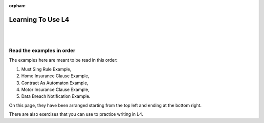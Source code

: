 :orphan:

.. _examples:

##################
Learning To Use L4
##################
|
|

.. grid:: 3

    .. grid-item-card:: 1. Must Sing Rule Example
        :link: returning-examples-must-sing
        :link-type: doc

        Examine a simple legal rule in L4.

    .. grid-item-card:: 2. Home Insurance Clause Example
        :link: returning-examples-home-insurance-clause
        :link-type: doc

        Formalise a longer legal rule using a home insurance policy.

    .. grid-item-card:: 3. Contract As Automaton Example
        :link: returning-examples-contract-automaton
        :link-type: doc

        Explore ways to formalise rules with multiple sections.

.. grid:: 3

    .. grid-item-card:: 4. Motor Insurance Use Case
        :link: returning-examples-motor-insurance
        :link-type: doc

        Learn to read an L4 encoding.

    .. grid-item-card:: 5. Data Breach Notification Use Case
        :link: returning-examples-pdpa-dbno
        :link-type: doc

        Study an L4 encoding of actual legislation.

    .. grid-item-card:: 6. Exercises
        :link: returning-exercises
        :link-type: doc

        Exercises to quickly learn L4 syntax.

.. grid:: 1

    .. grid-item-card:: Using Law to Understand L4
        :link: returning-understand-L4
        :link-type: doc

        Use your training in Law to learn how L4 works.

==========================
Read the examples in order
==========================

The examples here are meant to be read in this order:

1. Must Sing Rule Example,
2. Home Insurance Clause Example,
3. Contract As Automaton Example,
4. Motor Insurance Clause Example,
5. Data Breach Notification Example.

On this page, they have been arranged starting from the top left and ending at the bottom right.

There are also exercises that you can use to practice writing in L4.





